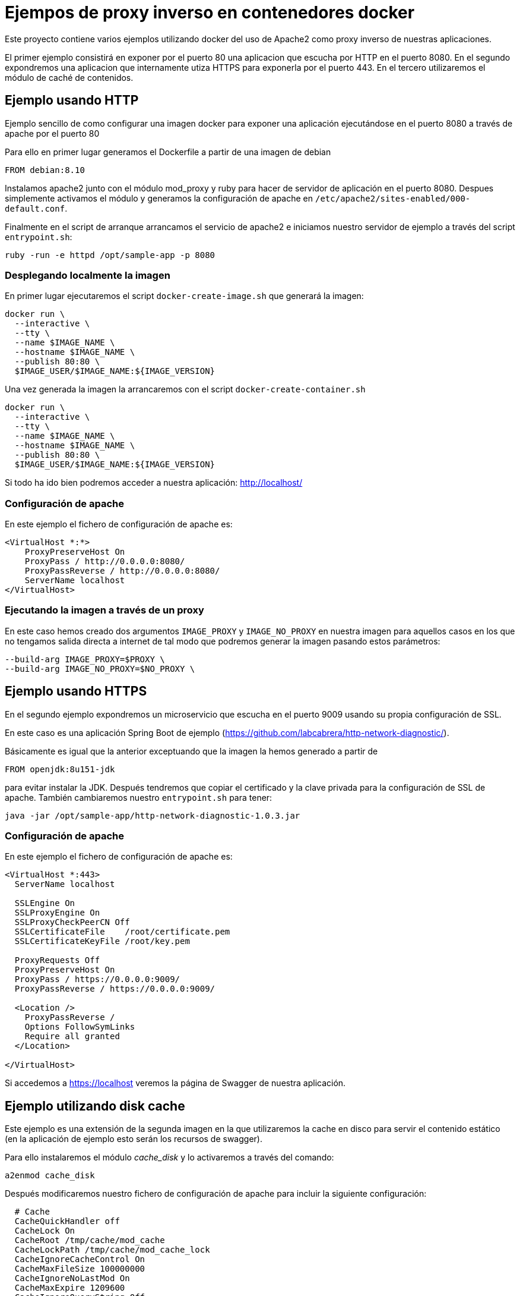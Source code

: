 = Ejempos de proxy inverso en contenedores docker

Este proyecto contiene varios ejemplos utilizando docker del uso de Apache2 como proxy inverso de
nuestras aplicaciones.

El primer ejemplo consistirá en exponer por el puerto 80 una aplicacion que escucha por HTTP
en el puerto 8080. En el segundo expondremos una aplicacion que internamente utiza HTTPS para
exponerla por el puerto 443. En el tercero utilizaremos el módulo de caché de contenidos.

== Ejemplo usando HTTP

Ejemplo sencillo de como configurar una imagen docker para exponer una aplicación ejecutándose en
el puerto 8080 a través de apache por el puerto 80

Para ello en primer lugar generamos el Dockerfile a partir de una imagen de debian

----
FROM debian:8.10
----

Instalamos apache2 junto con el módulo mod_proxy y ruby para hacer de servidor de aplicación en el
puerto 8080.
Despues simplemente activamos el módulo y generamos la configuración de apache en
`/etc/apache2/sites-enabled/000-default.conf`.

Finalmente en el script de arranque arrancamos el servicio de apache2 e iniciamos nuestro servidor
de ejemplo a través del script `entrypoint.sh`:

----
ruby -run -e httpd /opt/sample-app -p 8080
----

=== Desplegando localmente la imagen

En primer lugar ejecutaremos el script `docker-create-image.sh` que generará la imagen:

----
docker run \
  --interactive \
  --tty \
  --name $IMAGE_NAME \
  --hostname $IMAGE_NAME \
  --publish 80:80 \
  $IMAGE_USER/$IMAGE_NAME:${IMAGE_VERSION}
----

Una vez generada la imagen la arrancaremos con el script `docker-create-container.sh`

----
docker run \
  --interactive \
  --tty \
  --name $IMAGE_NAME \
  --hostname $IMAGE_NAME \
  --publish 80:80 \
  $IMAGE_USER/$IMAGE_NAME:${IMAGE_VERSION}
----

Si todo ha ido bien podremos acceder a nuestra aplicación: http://localhost/

=== Configuración de apache

En este ejemplo el fichero de configuración de apache es:

----
<VirtualHost *:*>
    ProxyPreserveHost On
    ProxyPass / http://0.0.0.0:8080/
    ProxyPassReverse / http://0.0.0.0:8080/
    ServerName localhost
</VirtualHost>
----

=== Ejecutando la imagen a través de un proxy

En este caso hemos creado dos argumentos `IMAGE_PROXY` y `IMAGE_NO_PROXY` en nuestra imagen para
aquellos casos en los que no tengamos salida directa a internet de tal modo que podremos generar la
imagen pasando estos parámetros:

----
--build-arg IMAGE_PROXY=$PROXY \
--build-arg IMAGE_NO_PROXY=$NO_PROXY \
----

== Ejemplo usando HTTPS

En el segundo ejemplo expondremos un microservicio que escucha en el puerto 9009 usando su propia
configuración de SSL.

En este caso es una aplicación Spring Boot de ejemplo (https://github.com/labcabrera/http-network-diagnostic/).

Básicamente es igual que la anterior exceptuando que la imagen la hemos generado a partir de

----
FROM openjdk:8u151-jdk
----

para evitar instalar la JDK. Después tendremos que copiar el certificado y la clave privada para
la configuración de SSL de apache. También cambiaremos nuestro `entrypoint.sh` para tener:

----
java -jar /opt/sample-app/http-network-diagnostic-1.0.3.jar
----

=== Configuración de apache

En este ejemplo el fichero de configuración de apache es:

----
<VirtualHost *:443>
  ServerName localhost

  SSLEngine On
  SSLProxyEngine On
  SSLProxyCheckPeerCN Off
  SSLCertificateFile	/root/certificate.pem
  SSLCertificateKeyFile /root/key.pem

  ProxyRequests Off
  ProxyPreserveHost On
  ProxyPass / https://0.0.0.0:9009/
  ProxyPassReverse / https://0.0.0.0:9009/

  <Location />
    ProxyPassReverse /
    Options FollowSymLinks
    Require all granted
  </Location>

</VirtualHost>
----

Si accedemos a https://localhost veremos la página de Swagger de nuestra aplicación.

== Ejemplo utilizando disk cache

Este ejemplo es una extensión de la segunda imagen en la que utilizaremos la cache en disco para
servir el contenido estático (en la aplicación de ejemplo esto serán los recursos de swagger).

Para ello instalaremos el módulo _cache_disk_ y lo activaremos a través del comando:

----
a2enmod cache_disk
----

Después modificaremos nuestro fichero de configuración de apache para incluir la siguiente
configuración:

----
  # Cache
  CacheQuickHandler off
  CacheLock On
  CacheRoot /tmp/cache/mod_cache
  CacheLockPath /tmp/cache/mod_cache_lock
  CacheIgnoreCacheControl On
  CacheMaxFileSize 100000000
  CacheIgnoreNoLastMod On
  CacheMaxExpire 1209600
  CacheIgnoreQueryString Off

  Header unset Set-Cookie
  Header unset Etag
  Header unset Pragma
  RequestHeader unset Cookie
  Header merge Cache-Control public
  Header merge Cache-Control "max-age=bidon"
  Header edit Cache-Control "^(.*)max-age=(.*)max-age=bidon, (.*)$" $1max-age=$2$3
  Header edit Cache-Control "^(.*)max-age=(.*), max-age=bidon$" $1max-age=$2
  Header edit Cache-Control "max-age=bidon" "max-age=600"
  Header edit Cache-Control "max-age=0" "max-age=600"
  Header edit Cache-Control "no-cache, " ""
  Header edit Cache-Control "no-store, " ""
  Header edit Cache-Control "post-check=0, " ""
  Header edit Cache-Control "pre-check=0, " ""
  Header edit Cache-Control "must-revalidate, " ""
----

Y activaremos este módulo para nuestro proxy inverso con la aplicación de Ruby que ejecutamos
localmente:

----
<Location "/">
  ...
  CacheEnable disk
  CacheHeader on
</Location>
----

Al arrancar la imagen podremos comprobar el funcionamiento realizando peticiones a:

https://localhost/swagger-ui.html

Si entramos en el contenedor veremos que ha creado la siguiente estructura de directorios:

----
root@apache-sample-cache:/tmp/cache# tree .
.
├── mod_cache
│   ├── 0D
│   │   └── @R
│   │       ├── A48aZby4l4TdtVbwdA.header
│   │       └── A48aZby4l4TdtVbwdA.header.vary
│   │           └── 1k
│   │               └── cF
│   │                   ├── 9cMtUUJYyh4n5gv39Q.data
│   │                   └── 9cMtUUJYyh4n5gv39Q.header
│   ├── 7T
│   │   └── @A
│   │       ├── Ddpii7mknOHLaj4umw.header
│   │       └── Ddpii7mknOHLaj4umw.header.vary
│   │           └── 9N
│   │               └── TK
│   │                   ├── 0YcoBvhzQwYfN3SosA.data
│   │                   └── 0YcoBvhzQwYfN3SosA.header
│   ├── Bs
│   │   └── 0p
│   │       ├── _wNe0@Rarv4M3JXWUQ.header
│   │       └── _wNe0@Rarv4M3JXWUQ.header.vary
│   │           └── mh
...
----

Y como hemos establecido el log a nivel de debug comprobaremos que al servir las peticiones recurre
a la caché en lugar de realizar la llamada a nuestra aplicación:

----
[Thu May 03 10:57:09.268606 2018] [ssl:info] [pid 37:tid 139774954211072] [client 172.17.0.1:48190] AH01964: Connection to child 88 established (server localhost:443)
[Thu May 03 10:57:09.268907 2018] [ssl:debug] [pid 37:tid 139774954211072] ssl_engine_kernel.c(2115): [client 172.17.0.1:48190] AH02043: SSL virtual host for servername localhost found
[Thu May 03 10:57:09.268939 2018] [ssl:debug] [pid 37:tid 139774954211072] ssl_engine_kernel.c(2115): [client 172.17.0.1:48190] AH02043: SSL virtual host for servername localhost found
[Thu May 03 10:57:09.268947 2018] [core:debug] [pid 37:tid 139774954211072] protocol.c(2219): [client 172.17.0.1:48190] AH03155: select protocol from , choices=h2,http/1.1 for server localhost
[Thu May 03 10:57:09.269898 2018] [ssl:debug] [pid 37:tid 139774954211072] ssl_engine_kernel.c(2042): [client 172.17.0.1:48190] AH02041: Protocol: TLSv1.2, Cipher: ECDHE-RSA-AES128-GCM-SHA256 (128/128 bits)
[Thu May 03 10:57:09.270415 2018] [ssl:debug] [pid 37:tid 139774954211072] ssl_engine_kernel.c(366): [client 172.17.0.1:48190] AH02034: Initial (No.1) HTTPS request received for child 88 (server localhost:443)
[Thu May 03 10:57:09.270484 2018] [authz_core:debug] [pid 37:tid 139774954211072] mod_authz_core.c(809): [client 172.17.0.1:48190] AH01626: authorization result of Require all granted: granted
[Thu May 03 10:57:09.270493 2018] [authz_core:debug] [pid 37:tid 139774954211072] mod_authz_core.c(809): [client 172.17.0.1:48190] AH01626: authorization result of <RequireAny>: granted
[Thu May 03 10:57:09.270536 2018] [cache:debug] [pid 37:tid 139774954211072] cache_storage.c(666): [client 172.17.0.1:48190] AH00698: cache: Key for entity /webjars/springfox-swagger-ui/swagger-ui-bundle.js?v=2.8.0-SNAPSHOT is https://localhost:443/webjars/springfox-swagger-ui/swagger-ui-bundle.js?v=2.8.0-SNAPSHOT
[Thu May 03 10:57:09.270599 2018] [cache_disk:debug] [pid 37:tid 139774954211072] mod_cache_disk.c(573): [client 172.17.0.1:48190] AH00709: Recalled cached URL info header https://localhost:443/webjars/springfox-swagger-ui/swagger-ui-bundle.js?v=2.8.0-SNAPSHOT
[Thu May 03 10:57:09.270612 2018] [cache_disk:debug] [pid 37:tid 139774954211072] mod_cache_disk.c(897): [client 172.17.0.1:48190] AH00720: Recalled headers for URL https://localhost:443/webjars/springfox-swagger-ui/swagger-ui-bundle.js?v=2.8.0-SNAPSHOT
[Thu May 03 10:57:14.180226 2018] [ssl:debug] [pid 37:tid 139774945818368] ssl_engine_io.c(1044): [remote 172.17.0.1:48190] AH02001: Connection closed to child 88 with standard shutdown (server localhost:443)

----

Si modificamos el fichero _/opt/sample-app/hello.html_ veremos que el apache sigue sirviendo el
mismo contenido con la configuración que hemos establecido.

Para tener controlada nuestra cache podemos utilizar el binario _htcacheclean_ que se encarga
periodicamente de controlar el tamaño de nuestra caché:

----
$ htcacheclean -t -n -d1 -p /tmp/cache/mod_cache -l4000M
$ ps -fea | grep cache
root       156     0  0 09:43 ?        00:00:00 htcacheclean -t -n -d1 -p /tmp/cache/mod_cache -l4000M
root       158   106  0 09:44 pts/1    00:00:00 grep cache
----


Para saber más consultar la documentación oficial:

* https://httpd.apache.org/docs/2.4/mod/mod_cache.html#cachelock
* http://httpd.apache.org/docs/2.2/mod/mod_disk_cache.html
